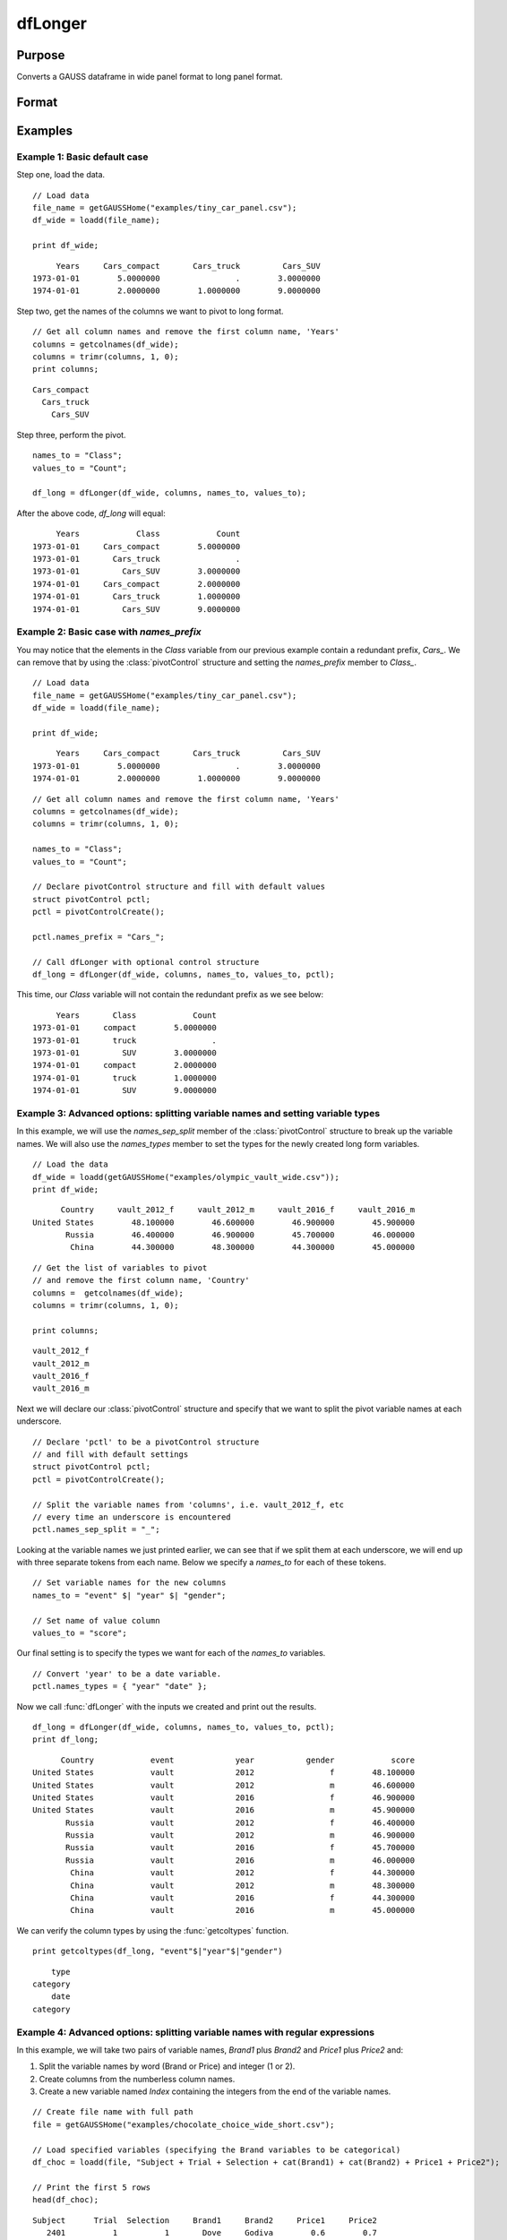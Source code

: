 
dfLonger
==============================================

Purpose
----------------
Converts a GAUSS dataframe in wide panel format to long panel format.


Format
----------------
.. function:: df_long = dfLonger(df_wide, columns, names_to, values_to [, pctl])

    :param df_wide: A GAUSS dataframe in wide panel format.
    :type df_wide: Dataframe

    :param columns:  The columns that should be used in the conversion.
    :type columns: String array

    :param names_to: Specifies the variable name(s) for the new column(s) created to store the wide variable names.
    :type names_to: String array

    :param values_to: The name of the new column containing the values.
    :type values_to: String

    :param pctl: An optional :class:`pivotControl` structure with the following members:

        .. list-table::
            :widths: auto

            * - pctl.names_prefix
              - String, the characters, if any, that should be stripped from the front of the wide variable names before they are assigned to a long column.  Default = "", no prefix.
            * - pctl.names_sep_split
              - String, the character(s), if any, that mark where the *names_to* names should be broken up. Default = "", do not break up *names_to*.
            * - pctl.names_pattern_split
              - String, a regular expression specifying groups that mark where the *names_to* names should be broken up. Default = "", do not break up *names_to*.
            * - pctl.names_types
              - String, containing either: i. a column vector of types for each of the *names_to* variables, or ii. an *n x 2* matrix where the first column is the name of the column and the second column contains the types for the variable in the first column. (i.e. ``pctl.names_types = { "Index" "number", "Year" "date" };``). Valid type options include: "date", "number", "category", and "string".
            * - pctl.values_drop_missing
              - Scalar, 0 or 1. If set to 1, all rows with missing values will be removed. Default = 0.

    :type pctl: Struct

    :return df_long: The input data converted to long form.

    :rtype df_long: Dataframe

Examples
----------------

Example 1: Basic default case
+++++++++++++++++++++++++++++++++

Step one, load the data.

::

    // Load data
    file_name = getGAUSSHome("examples/tiny_car_panel.csv");
    df_wide = loadd(file_name);

    print df_wide;

::

           Years     Cars_compact       Cars_truck         Cars_SUV
      1973-01-01        5.0000000                .        3.0000000
      1974-01-01        2.0000000        1.0000000        9.0000000


Step two, get the names of the columns we want to pivot to long format.

::

    // Get all column names and remove the first column name, 'Years'
    columns = getcolnames(df_wide);
    columns = trimr(columns, 1, 0);
    print columns;

::

    Cars_compact
      Cars_truck
        Cars_SUV


Step three, perform the pivot.

::

    names_to = "Class";
    values_to = "Count";

    df_long = dfLonger(df_wide, columns, names_to, values_to);

After the above code,  *df_long* will equal:

::

         Years            Class            Count
    1973-01-01     Cars_compact        5.0000000
    1973-01-01       Cars_truck                .
    1973-01-01         Cars_SUV        3.0000000
    1974-01-01     Cars_compact        2.0000000
    1974-01-01       Cars_truck        1.0000000
    1974-01-01         Cars_SUV        9.0000000



Example 2: Basic case with `names_prefix`
+++++++++++++++++++++++++++++++++++++++++++++

You may notice that the elements in the *Class* variable from our previous example
contain a redundant prefix, *Cars_*. We can remove that by using the :class:`pivotControl` structure
and setting the *names_prefix* member to *Class_*.

::

     // Load data
     file_name = getGAUSSHome("examples/tiny_car_panel.csv");
     df_wide = loadd(file_name);

     print df_wide;

::

           Years     Cars_compact       Cars_truck         Cars_SUV
      1973-01-01        5.0000000                .        3.0000000
      1974-01-01        2.0000000        1.0000000        9.0000000

::

    // Get all column names and remove the first column name, 'Years'
    columns = getcolnames(df_wide);
    columns = trimr(columns, 1, 0);

    names_to = "Class";
    values_to = "Count";

    // Declare pivotControl structure and fill with default values
    struct pivotControl pctl;
    pctl = pivotControlCreate();

    pctl.names_prefix = "Cars_";

    // Call dfLonger with optional control structure
    df_long = dfLonger(df_wide, columns, names_to, values_to, pctl);


This time, our *Class* variable will not contain the redundant prefix as we see below:

::

         Years       Class            Count
    1973-01-01     compact        5.0000000
    1973-01-01       truck                .
    1973-01-01         SUV        3.0000000
    1974-01-01     compact        2.0000000
    1974-01-01       truck        1.0000000
    1974-01-01         SUV        9.0000000


Example 3: Advanced options: splitting variable names and setting variable types
+++++++++++++++++++++++++++++++++++++++++++++++++++++++++++++++++++++++++++++++++++

In this example, we will use the *names_sep_split* member of the :class:`pivotControl` structure to break up the
variable names. We will also use the *names_types* member to set the types for the newly created long form variables.

::

  // Load the data
  df_wide = loadd(getGAUSSHome("examples/olympic_vault_wide.csv"));
  print df_wide;   

::

         Country     vault_2012_f     vault_2012_m     vault_2016_f     vault_2016_m 
   United States        48.100000        46.600000        46.900000        45.900000 
          Russia        46.400000        46.900000        45.700000        46.000000 
           China        44.300000        48.300000        44.300000        45.000000

::

  // Get the list of variables to pivot
  // and remove the first column name, 'Country'
  columns =  getcolnames(df_wide);
  columns = trimr(columns, 1, 0);

  print columns;

::

    vault_2012_f 
    vault_2012_m 
    vault_2016_f 
    vault_2016_m


Next we will declare our :class:`pivotControl` structure and specify that we want to split the pivot variable names at each underscore.

::
  
  // Declare 'pctl' to be a pivotControl structure
  // and fill with default settings
  struct pivotControl pctl;
  pctl = pivotControlCreate();
  
  // Split the variable names from 'columns', i.e. vault_2012_f, etc
  // every time an underscore is encountered
  pctl.names_sep_split = "_";


Looking at the variable names we just printed earlier, we can see that if we split them at each underscore, we will end up with three separate tokens from each name. Below
we specify a *names_to* for each of these tokens.

::

  // Set variable names for the new columns
  names_to = "event" $| "year" $| "gender";
  
  // Set name of value column
  values_to = "score";


Our final setting is to specify the types we want for each of the *names_to* variables.

::
  
  // Convert 'year' to be a date variable.
  pctl.names_types = { "year" "date" };


Now we call :func:`dfLonger` with the inputs we created and print out the results.

::
  
  df_long = dfLonger(df_wide, columns, names_to, values_to, pctl); 
  print df_long;

::

         Country            event             year           gender            score 
   United States            vault             2012                f        48.100000 
   United States            vault             2012                m        46.600000 
   United States            vault             2016                f        46.900000 
   United States            vault             2016                m        45.900000 
          Russia            vault             2012                f        46.400000 
          Russia            vault             2012                m        46.900000 
          Russia            vault             2016                f        45.700000 
          Russia            vault             2016                m        46.000000 
           China            vault             2012                f        44.300000 
           China            vault             2012                m        48.300000 
           China            vault             2016                f        44.300000 
           China            vault             2016                m        45.000000

We can verify the column types by using the :func:`getcoltypes` function.

::

  print getcoltypes(df_long, "event"$|"year"$|"gender")

::

            type 
        category 
            date 
        category 
 

Example 4: Advanced options: splitting variable names with regular expressions
+++++++++++++++++++++++++++++++++++++++++++++++++++++++++++++++++++++++++++++++++++

In this example, we will take two pairs of variable names, *Brand1* plus *Brand2* and *Price1* plus *Price2* and:

1. Split the variable names by word (Brand or Price) and integer (1 or 2).
2. Create columns from the numberless column names.
3. Create a new variable named *Index* containing the integers from the end of the variable names.

::

    // Create file name with full path
    file = getGAUSSHome("examples/chocolate_choice_wide_short.csv");

    // Load specified variables (specifying the Brand variables to be categorical)
    df_choc = loadd(file, "Subject + Trial + Selection + cat(Brand1) + cat(Brand2) + Price1 + Price2");

    // Print the first 5 rows
    head(df_choc);

::

   Subject      Trial  Selection     Brand1     Brand2     Price1     Price2 
      2401          1          1       Dove     Godiva        0.6        0.7 
      2401          2          2     Godiva     Godiva        2.7        3.9 
      2401          3          2  Hershey's     Godiva        1.7        3.7 
      2401          4          1      Lindt      Lindt          1        3.6 
      2401          5          2  Hershey's     Godiva        0.8        1.5


Next we will specify the *columns* input as in our previous examples:    
    
::
    
    // Column names that will be split
    columns = "Brand1" $| "Brand2" $| "Price1" $| "Price2";


Our *names_to* input will be a little different this time, however.

::
    
    names_to = ".value" $| "Index";
    values_to = "";

Since we will be splitting the variable names into 2 pieces (i.e. *Brand1* -> *Brand* *1*), we need to set one element of *names_to* for each of the pieces from the split variable name. The first element is *".value"*. This tells :func:`dflonger` to take the first piece of the variable name (*Brand* or *Price*) and create a column with the all the values from all matching columns. 

In other words, combine all the values from the variables *Brand1* and *Brand2* into a single variable named *Brand* and do the same for the *Price* columns.  

The second element of *names_to* tells :func:`dflonger` to create a column named *Index* and fill it with the contents of the second piece of the variable names (i.e *1* or *2*). 

Since *names_to* is specifying where to send the "values", *values_to* will be empty.

Now we can set our other options using the `pivotControl` structure.

::
    
    // Declare 'pctl' to be a pivotControl structure
    // and fill with default settings
    struct pivotControl pctl;
    pctl = pivotControlCreate();

The *names_pattern_split* member of the `pivotControl` structure is where we can assign a string with a regular expression that will split the *columns* we specified earlier. A full description of regular expressions is beyond our scope here, however, the most important thing to know is that each statement inside a pair of parentheses is a group. The name will be split by group.

The first group is ``(Brand|Price)``. That will match either "Brand" or "Price". If we had several variable names and did not want to explicitly list them all, we could make our first group ``([a-zA-Z])``. That would match any upper or lower case characters.

Our second group is  ``([0-9])``. That will match any integer. 

::
    
    // Set the regex to split the variable names
    pctl.names_pattern_split = "(Brand|Price)([0-9])";


By default the variables created from the pieces of the variable names will be categorical variables. Since the second peice of our variable, that we set to be called *Index* earlier when we set *names_to*, will be integers, we may not want it to be a categorical variable. So for this example, we will tell GAUSS to make it a numerical variable. 
::
    
    pctl.names_types = { "Index" "number" };  

Now we can call :func:`dflonger` with the inputs we have created.

::
    
    // Convert the dataframe to long format according to our specifications
    df_long = dfLonger(df_choc, columns, names_to, values_to, pctl);

    // Print the first 5 rows of the long form dataframe
    head(df_long);

::

   Subject      Trial  Selection      Index      Brand      Price 
      2401          1          1          1       Dove        0.6 
      2401          1          1          2     Godiva        0.7 
      2401          2          2          1     Godiva        2.7 
      2401          2          2          2     Godiva        3.9 
      2401          3          2          1  Hershey's        1.7    




.. seealso:: Functions :func:`dfwider`
